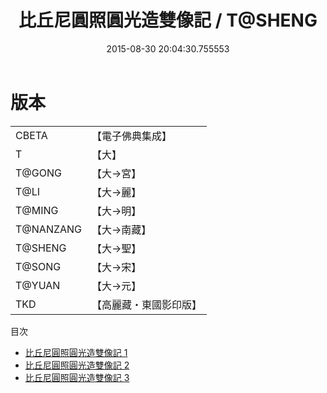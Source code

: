 #+TITLE: 比丘尼圓照圓光造雙像記 / T@SHENG

#+DATE: 2015-08-30 20:04:30.755553
* 版本
 |     CBETA|【電子佛典集成】|
 |         T|【大】     |
 |    T@GONG|【大→宮】   |
 |      T@LI|【大→麗】   |
 |    T@MING|【大→明】   |
 | T@NANZANG|【大→南藏】  |
 |   T@SHENG|【大→聖】   |
 |    T@SONG|【大→宋】   |
 |    T@YUAN|【大→元】   |
 |       TKD|【高麗藏・東國影印版】|
目次
 - [[file:KR6g0025_001.txt][比丘尼圓照圓光造雙像記 1]]
 - [[file:KR6g0025_002.txt][比丘尼圓照圓光造雙像記 2]]
 - [[file:KR6g0025_003.txt][比丘尼圓照圓光造雙像記 3]]
